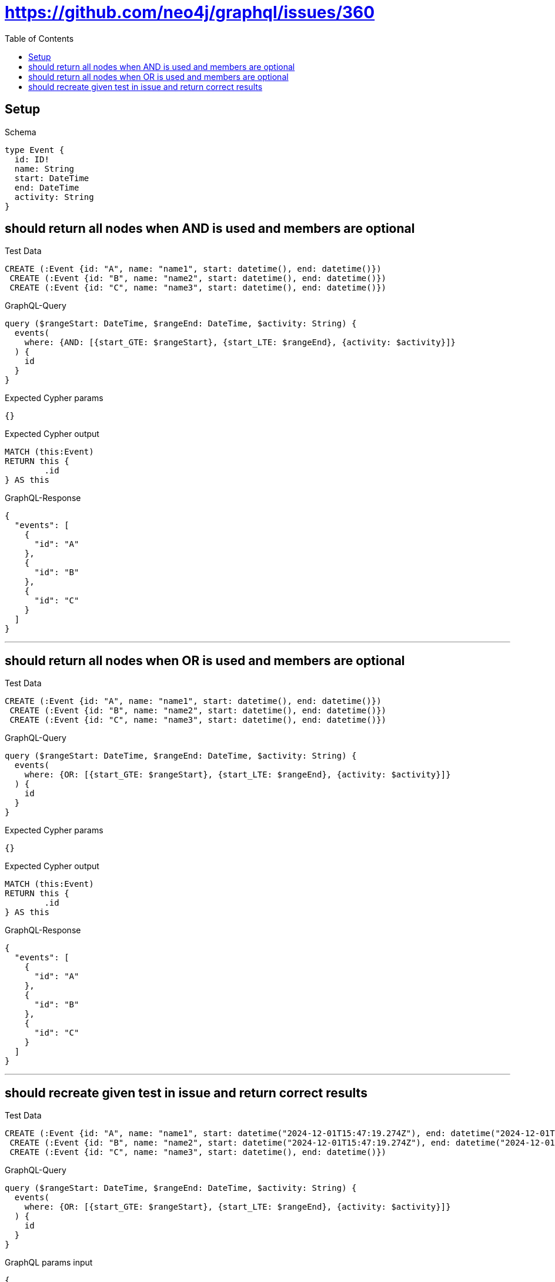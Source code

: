 :toc:
:toclevels: 42

= https://github.com/neo4j/graphql/issues/360

== Setup

.Schema
[source,graphql,schema=true]
----
type Event {
  id: ID!
  name: String
  start: DateTime
  end: DateTime
  activity: String
}
----

== should return all nodes when AND is used and members are optional

.Test Data
[source,cypher,test-data=true]
----
CREATE (:Event {id: "A", name: "name1", start: datetime(), end: datetime()})
 CREATE (:Event {id: "B", name: "name2", start: datetime(), end: datetime()})
 CREATE (:Event {id: "C", name: "name3", start: datetime(), end: datetime()})
----

.GraphQL-Query
[source,graphql]
----
query ($rangeStart: DateTime, $rangeEnd: DateTime, $activity: String) {
  events(
    where: {AND: [{start_GTE: $rangeStart}, {start_LTE: $rangeEnd}, {activity: $activity}]}
  ) {
    id
  }
}
----

.Expected Cypher params
[source,json]
----
{}
----

.Expected Cypher output
[source,cypher]
----
MATCH (this:Event)
RETURN this {
	.id
} AS this
----

.GraphQL-Response
[source,json,response=true,ignore-order]
----
{
  "events": [
    {
      "id": "A"
    },
    {
      "id": "B"
    },
    {
      "id": "C"
    }
  ]
}
----

'''

== should return all nodes when OR is used and members are optional

.Test Data
[source,cypher,test-data=true]
----
CREATE (:Event {id: "A", name: "name1", start: datetime(), end: datetime()})
 CREATE (:Event {id: "B", name: "name2", start: datetime(), end: datetime()})
 CREATE (:Event {id: "C", name: "name3", start: datetime(), end: datetime()})
----

.GraphQL-Query
[source,graphql]
----
query ($rangeStart: DateTime, $rangeEnd: DateTime, $activity: String) {
  events(
    where: {OR: [{start_GTE: $rangeStart}, {start_LTE: $rangeEnd}, {activity: $activity}]}
  ) {
    id
  }
}
----

.Expected Cypher params
[source,json]
----
{}
----

.Expected Cypher output
[source,cypher]
----
MATCH (this:Event)
RETURN this {
	.id
} AS this
----

.GraphQL-Response
[source,json,response=true]
----
{
  "events": [
    {
      "id": "A"
    },
    {
      "id": "B"
    },
    {
      "id": "C"
    }
  ]
}
----

'''

== should recreate given test in issue and return correct results

.Test Data
[source,cypher,test-data=true]
----
CREATE (:Event {id: "A", name: "name1", start: datetime("2024-12-01T15:47:19.274Z"), end: datetime("2024-12-01T15:47:19.274Z")})
 CREATE (:Event {id: "B", name: "name2", start: datetime("2024-12-01T15:47:19.274Z"), end: datetime("2024-12-01T15:47:19.274Z")})
 CREATE (:Event {id: "C", name: "name3", start: datetime(), end: datetime()})
----

.GraphQL-Query
[source,graphql]
----
query ($rangeStart: DateTime, $rangeEnd: DateTime, $activity: String) {
  events(
    where: {OR: [{start_GTE: $rangeStart}, {start_LTE: $rangeEnd}, {activity: $activity}]}
  ) {
    id
  }
}
----

.GraphQL params input
[source,json,request=true]
----
{
  "rangeStart": "2024-12-01T15:47:19.274Z",
  "rangeEnd": "2024-12-01T15:47:19.274Z"
}
----

.Expected Cypher params
[source,json]
----
{
  "param0" : "2024-12-01T15:47:19.274Z",
  "param1" : "2024-12-01T15:47:19.274Z"
}
----

.Expected Cypher output
[source,cypher]
----
MATCH (this:Event)
WHERE (this.start >= $param0
	OR this.start <= $param1)
RETURN this {
	.id
} AS this
----

.GraphQL-Response
[source,json,response=true]
----
{
  "events": [
    {
      "id": "A"
    },
    {
      "id": "B"
    },
    {
      "id": "C"
    }
  ]
}
----

'''

